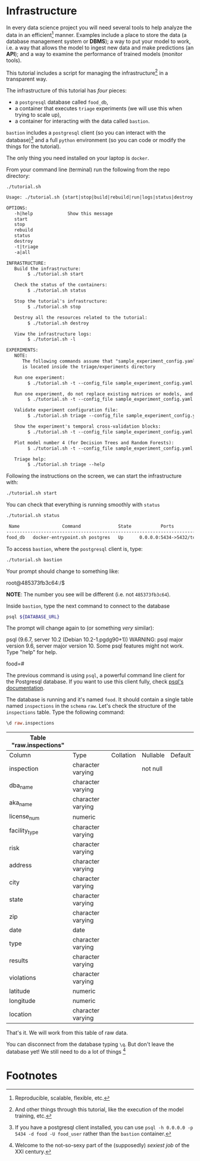 #+STARTUP: showeverything
#+STARTUP: nohideblocks
#+STARTUP: indent
#+STARTUP: align
#+STARTUP: inlineimages
#+STARTUP: latexpreview
#+PROPERTY: header-args :cache yes
#+PROPERTY: header-args :eval never-export
#+PROPERTY: header-args:sql :engine postgresql
#+PROPERTY: header-args:sql+ :dbhost 0.0.0.0
#+PROPERTY: header-args:sql+ :dbport 5434
#+PROPERTY: header-args:sql+ :dbuser food_user
#+PROPERTY: header-args:sql+ :dbpassword some_password
#+PROPERTY: header-args:sql+ :database food
#+PROPERTY: header-args:sql+ :results table drawer
#+PROPERTY: header-args:sql+ :exports both
#+PROPERTY: header-args:sql+ :eval never-export
#+PROPERTY: header-args:sql+ :cmdline -q
#+PROPERTY: header-args:sh  :results verbatim org
#+PROPERTY: header-args:sh+ :prologue exec 2>&1 :epilogue :
#+PROPERTY: header-args:sh+ :eval never-export
#+PROPERTY: header-args:shell  :results verbatim org
#+PROPERTY: header-args:shell+ :prologue exec 2>&1 :epilogue :
#+PROPERTY: header-args:shell+ :eval never-export
#+PROPERTY: header-args:ipython   :session food_inspections
#+PROPERTY: header-args:ipython+ :results raw drawer
#+PROPERTY: header-args:ipython+ :eval never-export
#+BIND: org-export-use-babel nil
#+OPTIONS: broken-links:mark
#+OPTIONS: tasks:todo
#+OPTIONS: LaTeX:t

* Infrastructure

   In every data science project you will need several tools to
   help analyze the data in an efficient[fn:1] manner.
   Examples include a place to store the data (a database
   management system or *DBMS*); a way to put your model to work,
   i.e. a way that allows the model to ingest new data and make
   predictions (an *API*); and a way to examine the performance
   of trained models (monitor tools).

   This tutorial includes a script for managing the infrastructure[fn:2] in
   a transparent way.

   The infrastructure of this tutorial has /four/ pieces:
   - a =postgresql= database called =food_db=,
   - a container that executes =triage= experiments (we will use this
     when trying to scale up),
   - a container for interacting with the data called =bastion=.

   =bastion= includes a =postgresql= client
   (so you can interact with the database)[fn:3] and a full =python=
   environment (so you can code or modify the things for
   the tutorial).

   The only thing you need installed on your laptop is =docker=.

   From your command line (terminal) run the following from the repo directory:

   #+BEGIN_SRC shell  :dir .. :results output org :exports both
    ./tutorial.sh
   #+END_SRC

   #+RESULTS:
   #+BEGIN_SRC org
   Usage: ./tutorial.sh {start|stop|build|rebuild|run|logs|status|destroy|all|}

   OPTIONS:
      -h|help             Show this message
      start
      stop
      rebuild
      status
      destroy
      -t|triage
      -a|all

   INFRASTRUCTURE:
      Build the infrastructure:
           $ ./tutorial.sh start

      Check the status of the containers:
           $ ./tutorial.sh status

      Stop the tutorial's infrastructure:
           $ ./tutorial.sh stop

      Destroy all the resources related to the tutorial:
           $ ./tutorial.sh destroy

      View the infrastructure logs:
           $ ./tutorial.sh -l

   EXPERIMENTS:
      NOTE:
         The following commands assume that "sample_experiment_config.yaml"
         is located inside the triage/experiments directory

      Run one experiment:
           $ ./tutorial.sh -t --config_file sample_experiment_config.yaml run

      Run one experiment, do not replace existing matrices or models, and enable debug:
           $ ./tutorial.sh -t --config_file sample_experiment_config.yaml --no-replace --debug run

      Validate experiment configuration file:
           $ ./tutorial.sh triage --config_file sample_experiment_config.yaml validate

      Show the experiment's temporal cross-validation blocks:
           $ ./tutorial.sh -t --config_file sample_experiment_config.yaml show-temporal-blocks

      Plot model number 4 (for Decision Trees and Random Forests):
           $ ./tutorial.sh -t --config_file sample_experiment_config.yaml show_model_plot --model 4

      Triage help:
           $ ./tutorial.sh triage --help

   #+END_SRC


   Following the instructions on the screen, we can start the
   infrastructure with:

   #+BEGIN_SRC sh :dir .. :exports both :results silent
    ./tutorial.sh start
   #+END_SRC


   You can check that everything is running smoothly with =status=

   #+BEGIN_SRC sh :dir .. :results output org :exports both
    ./tutorial.sh status
   #+END_SRC

   #+RESULTS:
   #+BEGIN_SRC org
    Name                Command              State           Ports
   ------------------------------------------------------------------------
   food_db   docker-entrypoint.sh postgres   Up      0.0.0.0:5434->5432/tcp
   #+END_SRC

   To access =bastion=, where the =postgresql= client is, type:

   #+BEGIN_SRC sh :eval never
   ./tutorial.sh bastion
   #+END_SRC

   Your prompt should change to something like:

   #+BEGIN_EXAMPLE shell
    root@485373fb3c64:/$
   #+END_EXAMPLE

   *NOTE*: The number you see will be different (i.e. not =485373fb3c64=).

   Inside =bastion=, type the next command to connect to the database

   #+BEGIN_SRC sh :eval never
   psql ${DATABASE_URL}
   #+END_SRC

   The prompt will change again to (or something /very/ similar):

#+BEGIN_EXAMPLE shell
   psql (9.6.7, server 10.2 (Debian 10.2-1.pgdg90+1))
   WARNING: psql major version 9.6, server major version 10.
         Some psql features might not work.
   Type "help" for help.

   food=#
#+END_EXAMPLE

   The previous command is using =psql=, a powerful command line client
   for the Postgresql database. If you want to use this client fully,
   check [[https://www.postgresql.org/docs/10/static/app-psql.html][psql's documentation]].

   The database is running and it's named =food=. It should contain a
   single table named =inspections= in the =schema= =raw=.
   Let's check the structure of the =inspections= table.
   Type the following command:

   #+BEGIN_SRC sql
    \d raw.inspections
   #+END_SRC

   #+RESULTS:
   :RESULTS:
   | Table "raw.inspections" |                   |           |          |         |
   |-------------------------+-------------------+-----------+----------+---------|
   | Column                  | Type              | Collation | Nullable | Default |
   | inspection              | character varying |           | not null |         |
   | dba_name                 | character varying |           |          |         |
   | aka_name                 | character varying |           |          |         |
   | license_num              | numeric           |           |          |         |
   | facility_type            | character varying |           |          |         |
   | risk                    | character varying |           |          |         |
   | address                 | character varying |           |          |         |
   | city                    | character varying |           |          |         |
   | state                   | character varying |           |          |         |
   | zip                     | character varying |           |          |         |
   | date                    | date              |           |          |         |
   | type                    | character varying |           |          |         |
   | results                 | character varying |           |          |         |
   | violations              | character varying |           |          |         |
   | latitude                | numeric           |           |          |         |
   | longitude               | numeric           |           |          |         |
   | location                | character varying |           |          |         |
   :END:

   That's it. We will work from this table of raw data.

   You can disconnect from the database typing =\q=. But don't leave
   the database yet! We still need to do a lot of things [fn:4]

* Footnotes

[fn:4] Welcome to the not-so-sexy part of the (supposedly) /sexiest job/
of the XXI century.

[fn:3] If you have a postgresql client installed, you can use =psql -h 0.0.0.0 -p 5434 -d food -U food_user= rather than the =bastion= container.

[fn:2] And other things through this tutorial, like the execution of
the model training, etc.

[fn:1] Reproducible, scalable, flexible, etc.
